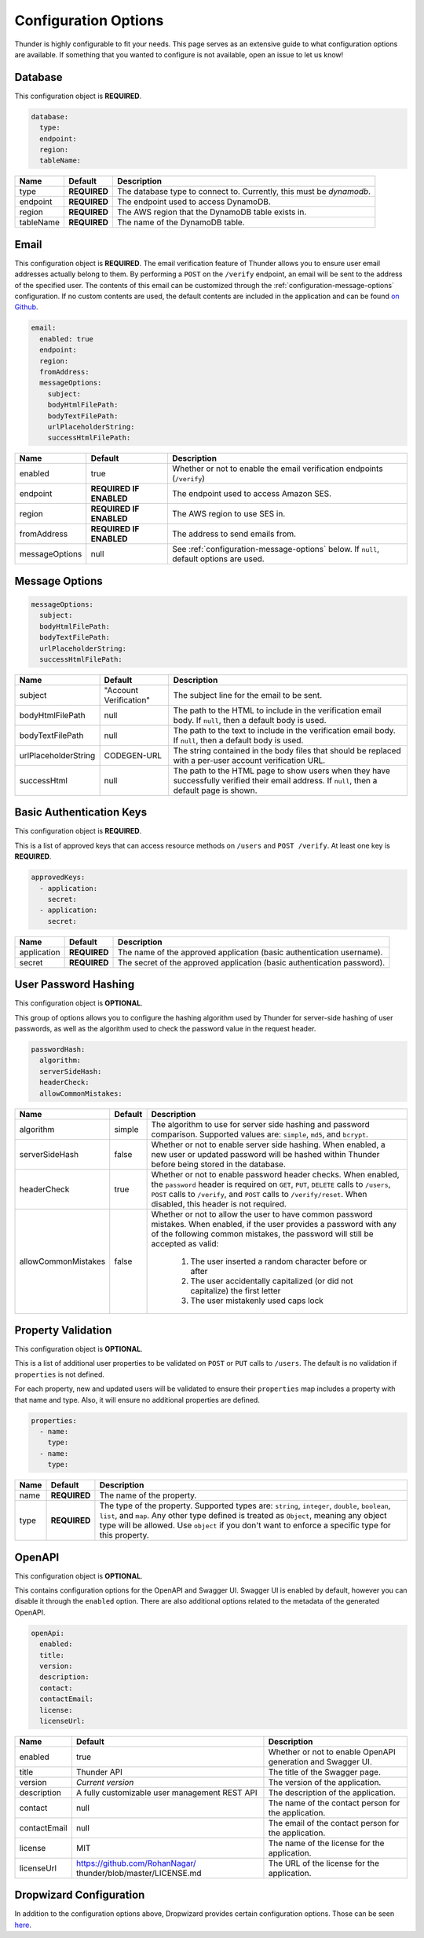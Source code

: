 .. title:: Configuration Options

.. _configuration-all:

#####################
Configuration Options
#####################

Thunder is highly configurable to fit your needs. This page serves as an extensive guide to what configuration options are available.
If something that you wanted to configure is not available, open an issue to let us know!

.. _configuration-database:

Database
========

This configuration object is **REQUIRED**.

.. code-block:: yaml

    database:
      type:
      endpoint:
      region:
      tableName:


=================================== ==================================  =============================================================================
Name                                Default                             Description
=================================== ==================================  =============================================================================
type                                **REQUIRED**                        The database type to connect to. Currently, this must be `dynamodb`.
endpoint                            **REQUIRED**                        The endpoint used to access DynamoDB.
region                              **REQUIRED**                        The AWS region that the DynamoDB table exists in.
tableName                           **REQUIRED**                        The name of the DynamoDB table.
=================================== ==================================  =============================================================================

.. _configuration-email:

Email
=====

This configuration object is **REQUIRED**.
The email verification feature of Thunder allows you to ensure user email addresses actually belong to them.
By performing a ``POST`` on the ``/verify`` endpoint, an email will be sent to the address of the specified user.
The contents of this email can be customized through the :ref:`configuration-message-options` configuration.
If no custom contents are used, the default contents are included in the application and can be found
`on Github <https://github.com/RohanNagar/thunder/tree/master/application/src/main/resources>`_.

.. code-block:: yaml

    email:
      enabled: true
      endpoint:
      region:
      fromAddress:
      messageOptions:
        subject:
        bodyHtmlFilePath:
        bodyTextFilePath:
        urlPlaceholderString:
        successHtmlFilePath:


=================================== ==================================  =============================================================================
Name                                Default                             Description
=================================== ==================================  =============================================================================
enabled                             true                                Whether or not to enable the email verification endpoints (``/verify``)
endpoint                            **REQUIRED IF ENABLED**             The endpoint used to access Amazon SES.
region                              **REQUIRED IF ENABLED**             The AWS region to use SES in.
fromAddress                         **REQUIRED IF ENABLED**             The address to send emails from.
messageOptions                      null                                See :ref:`configuration-message-options` below. If ``null``, default options are used.
=================================== ==================================  =============================================================================

.. _configuration-message-options:

Message Options
===============

.. code-block:: yaml

    messageOptions:
      subject:
      bodyHtmlFilePath:
      bodyTextFilePath:
      urlPlaceholderString:
      successHtmlFilePath:


=================================== ==================================  =============================================================================
Name                                Default                             Description
=================================== ==================================  =============================================================================
subject                             "Account Verification"              The subject line for the email to be sent.
bodyHtmlFilePath                    null                                The path to the HTML to include in the verification email body.
                                                                        If ``null``, then a default body is used.
bodyTextFilePath                    null                                The path to the text to include in the verification email body.
                                                                        If ``null``, then a default body is used.
urlPlaceholderString                CODEGEN-URL                         The string contained in the body files that should be replaced with a per-user account verification URL.
successHtml                         null                                The path to the HTML page to show users when they have successfully verified their email address.
                                                                        If ``null``, then a default page is shown.
=================================== ==================================  =============================================================================

.. _configuration-auth-keys:

Basic Authentication Keys
=========================

This configuration object is **REQUIRED**.

This is a list of approved keys that can access resource methods on ``/users`` and ``POST /verify``. At least one key is **REQUIRED**.

.. code-block:: yaml

    approvedKeys:
      - application:
        secret:
      - application:
        secret:


=================================== ==================================  =============================================================================
Name                                Default                             Description
=================================== ==================================  =============================================================================
application                         **REQUIRED**                        The name of the approved application (basic authentication username).
secret                              **REQUIRED**                        The secret of the approved application (basic authentication password).
=================================== ==================================  =============================================================================

.. _configuration-hash:

User Password Hashing
=====================

This configuration object is **OPTIONAL**.

This group of options allows you to configure the hashing algorithm used by Thunder for server-side hashing of
user passwords, as well as the algorithm used to check the password value in the request header.

.. code-block:: yaml

    passwordHash:
      algorithm:
      serverSideHash:
      headerCheck:
      allowCommonMistakes:


=================================== ==================================  =============================================================================
Name                                Default                             Description
=================================== ==================================  =============================================================================
algorithm                           simple                              The algorithm to use for server side hashing and password comparison.
                                                                        Supported values are: ``simple``, ``md5``, and ``bcrypt``.
serverSideHash                      false                               Whether or not to enable server side hashing. When enabled, a new user or
                                                                        updated password will be hashed within Thunder before being stored in the database.
headerCheck                         true                                Whether or not to enable password header checks. When enabled, the ``password`` header
                                                                        is required on ``GET``, ``PUT``, ``DELETE`` calls to ``/users``, ``POST`` calls to ``/verify``,
                                                                        and ``POST`` calls to ``/verify/reset``. When disabled, this header is not required.
allowCommonMistakes                 false                               Whether or not to allow the user to have common password mistakes. When enabled, if the user
                                                                        provides a password with any of the following common mistakes, the password will still be
                                                                        accepted as valid:
                                                                            1. The user inserted a random character before or after
                                                                            2. The user accidentally capitalized (or did not capitalize) the first letter
                                                                            3. The user mistakenly used caps lock
=================================== ==================================  =============================================================================

.. _configuration-properties:

Property Validation
===================

This configuration object is **OPTIONAL**.

This is a list of additional user properties to be validated on ``POST`` or ``PUT`` calls to ``/users``.
The default is no validation if ``properties`` is not defined.

For each property, new and updated users will be validated to ensure their ``properties`` map includes a property with that name and type.
Also, it will ensure no additional properties are defined.

.. code-block:: yaml

    properties:
      - name:
        type:
      - name:
        type:


=================================== ==================================  =============================================================================
Name                                Default                             Description
=================================== ==================================  =============================================================================
name                                **REQUIRED**                        The name of the property.
type                                **REQUIRED**                        The type of the property. Supported types are: ``string``, ``integer``, ``double``, ``boolean``, ``list``, and ``map``.
                                                                        Any other type defined is treated as ``Object``, meaning any object type will be allowed.
                                                                        Use ``object`` if you don't want to enforce a specific type for this property.
=================================== ==================================  =============================================================================

.. _configuration-openapi:

OpenAPI
=======

This configuration object is **OPTIONAL**.

This contains configuration options for the OpenAPI and Swagger UI. Swagger UI is enabled by default,
however you can disable it through the ``enabled`` option. There are also additional options related
to the metadata of the generated OpenAPI.

.. code-block:: yaml

    openApi:
      enabled:
      title:
      version:
      description:
      contact:
      contactEmail:
      license:
      licenseUrl:


=================================== ==================================  =============================================================================
Name                                Default                             Description
=================================== ==================================  =============================================================================
enabled                             true                                Whether or not to enable OpenAPI generation and Swagger UI.
title                               Thunder API                         The title of the Swagger page.
version                             *Current version*                   The version of the application.
description                         A fully customizable user           The description of the application.
                                    management REST API
contact                             null                                The name of the contact person for the application.
contactEmail                        null                                The email of the contact person for the application.
license                             MIT                                 The name of the license for the application.
licenseUrl                          https://github.com/RohanNagar/      The URL of the license for the application.
                                    thunder/blob/master/LICENSE.md
=================================== ==================================  =============================================================================

.. _configuration-dropwizard:

Dropwizard Configuration
========================

In addition to the configuration options above, Dropwizard provides certain configuration options.
Those can be seen `here <http://www.dropwizard.io/1.3.1/docs/manual/configuration.html>`_.